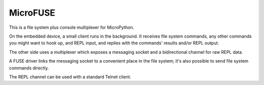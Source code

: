 =========
MicroFUSE
=========

This is a file system plus console multiplexer for MicroPython.

On the embedded device, a small client runs in the background. It receives
file system commands, any other commands you might want to hook up, and
REPL input, and replies with the commands' results and/or REPL output.

The other side uses a multiplexer which exposes a messaging socket and a
bidirectional channel for raw REPL data.

A FUSE driver links the messaging socket to a convenient place in the
file system; it's also possible to send file system commands directly.

The REPL channel can be used with a standard Telnet client.
